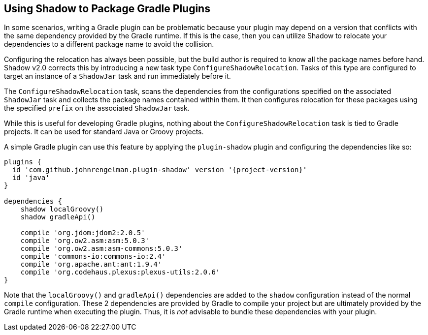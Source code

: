 == Using Shadow to Package Gradle Plugins

In some scenarios, writing a Gradle plugin can be problematic because your plugin may depend on a version that
conflicts with the same dependency provided by the Gradle runtime. If this is the case, then you can utilize Shadow
to relocate your dependencies to a different package name to avoid the collision.

Configuring the relocation has always been possible, but the build author is required to know all the package names
before hand. Shadow v2.0 corrects this by introducing a new task type `ConfigureShadowRelocation`.
Tasks of this type are configured to target an instance of a `ShadowJar` task and run immediately before it.

The `ConfigureShadowRelocation` task, scans the dependencies from the configurations specified on the associated
`ShadowJar` task and collects the package names contained within them. It then configures relocation for these
packages using the specified `prefix` on the associated `ShadowJar` task.

While this is useful for developing Gradle plugins, nothing about the `ConfigureShadowRelocation` task is tied to
Gradle projects. It can be used for standard Java or Groovy projects.

A simple Gradle plugin can use this feature by applying the `plugin-shadow` plugin and configuring the dependencies
like so:

[source,groovy,subs="+attributes"]
----
plugins {
  id 'com.github.johnrengelman.plugin-shadow' version '{project-version}'
  id 'java'
}

dependencies {
    shadow localGroovy()
    shadow gradleApi()

    compile 'org.jdom:jdom2:2.0.5'
    compile 'org.ow2.asm:asm:5.0.3'
    compile 'org.ow2.asm:asm-commons:5.0.3'
    compile 'commons-io:commons-io:2.4'
    compile 'org.apache.ant:ant:1.9.4'
    compile 'org.codehaus.plexus:plexus-utils:2.0.6'
}
----

Note that the `localGroovy()` and `gradleApi()` dependencies are added to the `shadow` configuration instead of the
normal `compile` configuration. These 2 dependencies are provided by Gradle to compile your project but are ultimately
provided by the Gradle runtime when executing the plugin. Thus, it is __not__ advisable to bundle these dependencies
with your plugin.